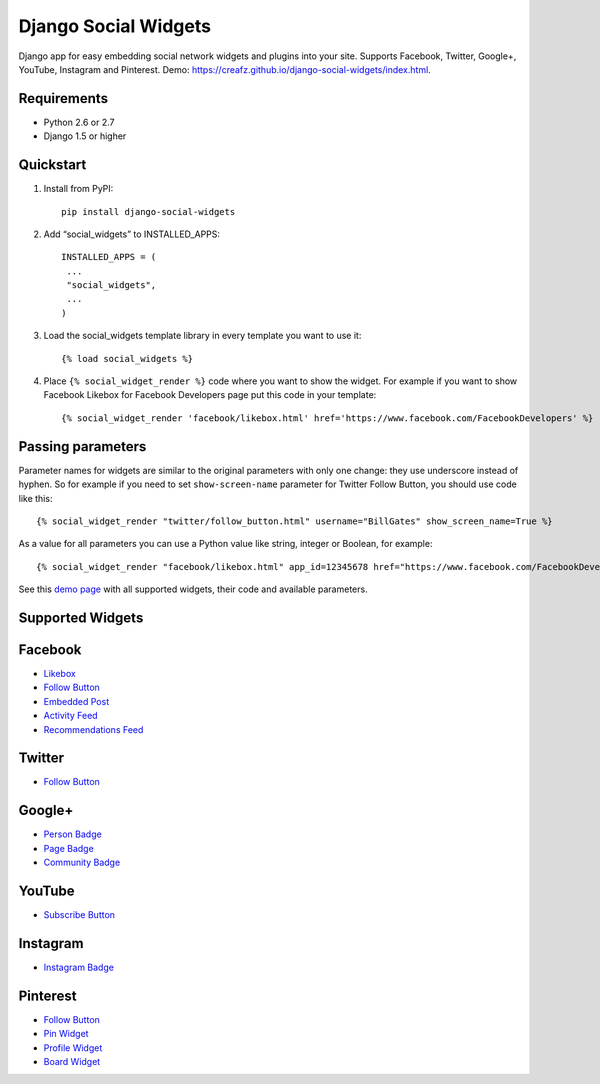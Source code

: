 =====================
Django Social Widgets
=====================

Django app for easy embedding social network widgets and plugins into your site. Supports Facebook, Twitter, Google+, YouTube, Instagram and Pinterest. Demo: 
`https://creafz.github.io/django-social-widgets/index.html <https://creafz.github.io/django-social-widgets/index.html>`_.

Requirements
------------
* Python 2.6 or 2.7
* Django 1.5 or higher

Quickstart
----------

1. Install from PyPI::

    pip install django-social-widgets

2. Add “social_widgets” to INSTALLED_APPS::

    INSTALLED_APPS = (
     ...
     "social_widgets",
     ...
    )

3. Load the social_widgets template library in every template you want to use it::

      {% load social_widgets %}

4. Place ``{% social_widget_render %}`` code where you want to show the widget. For example if you want to show Facebook Likebox for Facebook Developers page put this code in your template::

    {% social_widget_render 'facebook/likebox.html' href='https://www.facebook.com/FacebookDevelopers' %}


Passing parameters
------------------
Parameter names for widgets are similar to the original parameters with only one change: they use underscore instead of hyphen. So for example if you need to set ``show-screen-name`` parameter for Twitter Follow Button, you should use code like this::

 {% social_widget_render "twitter/follow_button.html" username="BillGates" show_screen_name=True %}

As a value for all parameters you can use a Python value like string, integer or Boolean, for example::

 {% social_widget_render "facebook/likebox.html" app_id=12345678 href="https://www.facebook.com/FacebookDevelopers" show_border=True %}

See this `demo page <https://creafz.github.io/django-social-widgets/index.html>`_ with all supported widgets, their code and available parameters.

Supported Widgets
-----------------

Facebook
--------
* `Likebox <https://creafz.github.io/django-social-widgets/index.html#facebook-likebox>`_
* `Follow Button <https://creafz.github.io/django-social-widgets/index.html#facebook-follow-button>`__
* `Embedded Post <https://creafz.github.io/django-social-widgets/index.html#facebook-embedded-post>`_
* `Activity Feed <https://creafz.github.io/django-social-widgets/index.html#facebook-activity-feed>`_
* `Recommendations Feed <https://creafz.github.io/django-social-widgets/index.html#facebook-recommendations-feed>`_

Twitter
-------
* `Follow Button <https://creafz.github.io/django-social-widgets/index.html#twitter>`__

Google+
-------
* `Person Badge <https://creafz.github.io/django-social-widgets/index.html#google-plus-person-badge>`_
* `Page Badge <https://creafz.github.io/django-social-widgets/index.html#google-plus-page-badge>`_
* `Community Badge <https://creafz.github.io/django-social-widgets/index.html#google-plus-community-badge>`_

YouTube
-------
* `Subscribe Button <https://creafz.github.io/django-social-widgets/index.html#youtube-subscribe-button>`_

Instagram
---------
* `Instagram Badge <https://creafz.github.io/django-social-widgets/index.html#instagram-badge>`_

Pinterest
---------
* `Follow Button <https://creafz.github.io/django-social-widgets/index.html#pinterest-follow-button>`__
* `Pin Widget <https://creafz.github.io/django-social-widgets/index.html#pinterest-pin-widget>`_
* `Profile Widget <https://creafz.github.io/django-social-widgets/index.html#pinterest-profile-widget>`_
* `Board Widget <https://creafz.github.io/django-social-widgets/index.html#pinterest-board-widget>`_

